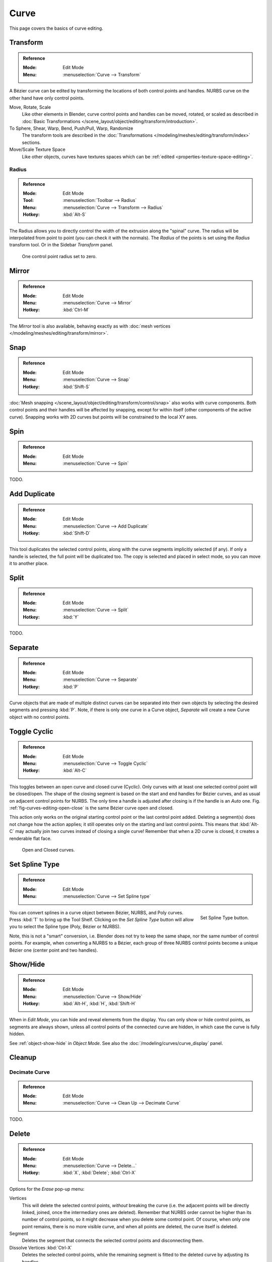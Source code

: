 
*****
Curve
*****

This page covers the basics of curve editing.


Transform
=========

.. admonition:: Reference
   :class: refbox

   :Mode:      Edit Mode
   :Menu:      :menuselection:`Curve --> Transform`

A Bézier curve can be edited by transforming the locations of both control points and handles.
NURBS curve on the other hand have only control points.

Move, Rotate, Scale
   Like other elements in Blender, curve control points and handles can be
   moved, rotated, or scaled as described in
   :doc:`Basic Transformations </scene_layout/object/editing/transform/introduction>`.
To Sphere, Shear, Warp, Bend, Push/Pull, Warp, Randomize
   The transform tools are described in
   the :doc:`Transformations </modeling/meshes/editing/transform/index>` sections.
Move/Scale Texture Space
   Like other objects, curves have textures spaces which can be
   :ref:`edited <properties-texture-space-editing>`.


.. _modeling-curve-radius:

Radius
------

.. admonition:: Reference
   :class: refbox

   :Mode:      Edit Mode
   :Tool:      :menuselection:`Toolbar --> Radius`
   :Menu:      :menuselection:`Curve --> Transform --> Radius`
   :Hotkey:    :kbd:`Alt-S`

The Radius allows you to directly control the width of the extrusion along the "spinal" curve.
The radius will be interpolated from point to point (you can check it with the normals).
The *Radius* of the points is set using the *Radius* transform tool. Or in the Sidebar *Transform* panel.

.. figure:: /images/modeling_curves_properties_introduction_extrude-radius.png
   :width: 320px

   One control point radius set to zero.


Mirror
======

.. admonition:: Reference
   :class: refbox

   :Mode:      Edit Mode
   :Menu:      :menuselection:`Curve --> Mirror`
   :Hotkey:    :kbd:`Ctrl-M`

The *Mirror* tool is also available, behaving exactly as with
:doc:`mesh vertices </modeling/meshes/editing/transform/mirror>`.


Snap
====

.. admonition:: Reference
   :class: refbox

   :Mode:      Edit Mode
   :Menu:      :menuselection:`Curve --> Snap`
   :Hotkey:    :kbd:`Shift-S`

:doc:`Mesh snapping </scene_layout/object/editing/transform/control/snap>`
also works with curve components.
Both control points and their handles will be affected by snapping,
except for within itself (other components of the active curve).
Snapping works with 2D curves but points will be constrained to the local XY axes.


.. _bpy.ops.curve.spin:

Spin
====

.. admonition:: Reference
   :class: refbox

   :Mode:      Edit Mode
   :Menu:      :menuselection:`Curve --> Spin`

TODO.


.. _bpy.ops.curve.duplicate_move:

Add Duplicate
=============

.. admonition:: Reference
   :class: refbox

   :Mode:      Edit Mode
   :Menu:      :menuselection:`Curve --> Add Duplicate`
   :Hotkey:    :kbd:`Shift-D`

This tool duplicates the selected control points,
along with the curve segments implicitly selected (if any).
If only a handle is selected, the full point will be duplicated too.
The copy is selected and placed in select mode, so you can move it to another place.


.. _bpy.ops.curve.split:

Split
=====

.. admonition:: Reference
   :class: refbox

   :Mode:      Edit Mode
   :Menu:      :menuselection:`Curve --> Split`
   :Hotkey:    :kbd:`Y`

TODO.


.. _bpy.ops.curve.separate:

Separate
========

.. admonition:: Reference
   :class: refbox

   :Mode:      Edit Mode
   :Menu:      :menuselection:`Curve --> Separate`
   :Hotkey:    :kbd:`P`

Curve objects that are made of multiple distinct curves can be separated into their own
objects by selecting the desired segments and pressing :kbd:`P`.
Note, if there is only one curve in a Curve object,
*Separate* will create a new Curve object with no control points.


.. _bpy.ops.curve.cyclic_toggle:
.. _modeling-curves-toggle-cyclic:

Toggle Cyclic
=============

.. admonition:: Reference
   :class: refbox

   :Mode:      Edit Mode
   :Menu:      :menuselection:`Curve --> Toggle Cyclic`
   :Hotkey:    :kbd:`Alt-C`

This toggles between an open curve and closed curve (Cyclic).
Only curves with at least one selected control point will be closed/open.
The shape of the closing segment is based on the start and end handles for Bézier curves,
and as usual on adjacent control points for NURBS.
The only time a handle is adjusted after closing is if the handle is an *Auto* one.
Fig. :ref:`fig-curves-editing-open-close` is the same Bézier curve open and closed.

This action only works on the original starting control point or the last control point added.
Deleting a segment(s) does not change how the action applies;
it still operates only on the starting and last control points. This means that
:kbd:`Alt-C` may actually join two curves instead of closing a single curve!
Remember that when a 2D curve is closed, it creates a renderable flat face.

.. _fig-curves-editing-open-close:

.. figure:: /images/modeling_curves_editing_introduction_open-closed-cyclic.png

   Open and Closed curves.


.. _bpy.ops.curve.spline_type_set:
.. _curve-convert-type:

Set Spline Type
===============

.. admonition:: Reference
   :class: refbox

   :Mode:      Edit Mode
   :Menu:     :menuselection:`Curve --> Set Spline type`

.. figure:: /images/modeling_curves_editing_introduction_set-spline-type.png
   :align: right

   Set Spline Type button.

You can convert splines in a curve object between Bézier, NURBS, and Poly curves.
Press :kbd:`T` to bring up the Tool Shelf. Clicking on the *Set Spline Type*
button will allow you to select the Spline type (Poly, Bézier or NURBS).

Note, this is not a "smart" conversion, i.e. Blender does not try to keep the same shape,
nor the same number of control points. For example, when converting a NURBS to a Bézier,
each group of three NURBS control points become a unique Bézier one (center point and two handles).

.. seealso::

   :ref:`object-convert-to`/from Mesh.


.. _bpy.ops.curve.reveal:
.. _bpy.ops.curve.hide:
.. _curves-show-hide:

Show/Hide
=========

.. admonition:: Reference
   :class: refbox

   :Mode:      Edit Mode
   :Menu:      :menuselection:`Curve --> Show/Hide`
   :Hotkey:    :kbd:`Alt-H`, :kbd:`H`, :kbd:`Shift-H`

When in *Edit Mode*, you can hide and reveal elements from the display.
You can only show or hide control points, as segments are always shown,
unless all control points of the connected curve are hidden,
in which case the curve is fully hidden.

See :ref:`object-show-hide` in *Object Mode*.
See also the :doc:`/modeling/curves/curve_display` panel.


Cleanup
=======

.. _bpy.ops.curve.decimate:

Decimate Curve
--------------

.. admonition:: Reference
   :class: refbox

   :Mode:      Edit Mode
   :Menu:      :menuselection:`Curve --> Clean Up --> Decimate Curve`

TODO.


.. _bpy.ops.curve.delete:
.. _bpy.ops.curve.dissolve_verts:

Delete
======

.. admonition:: Reference
   :class: refbox

   :Mode:      Edit Mode
   :Menu:      :menuselection:`Curve --> Delete...`
   :Hotkey:    :kbd:`X`, :kbd:`Delete`; :kbd:`Ctrl-X`

Options for the *Erase* pop-up menu:

Vertices
   This will delete the selected control points, *without* breaking the curve
   (i.e. the adjacent points will be directly linked, joined, once the intermediary ones are deleted).
   Remember that NURBS order cannot be higher than its number of control points,
   so it might decrease when you delete some control point.
   Of course, when only one point remains, there is no more visible curve,
   and when all points are deleted, the curve itself is deleted.
Segment
   Deletes the segment that connects the selected control points and disconnecting them.
Dissolve Vertices :kbd:`Ctrl-X`
   Deletes the selected control points, while the remaining segment is fitted to the deleted curve
   by adjusting its handles.

.. list-table::

   * - .. figure:: /images/modeling_curves_editing_introduction_make-segment.png

          Before deleting.

     - .. figure:: /images/modeling_curves_editing_introduction_delete-vertices.png

          Deleting vertices.

   * - .. figure:: /images/modeling_curves_editing_introduction_delete-segment.png

          Deleting segment.

     - .. figure:: /images/modeling_curves_editing_introduction_dissolve-vertices.png

          Dissolve vertices.

